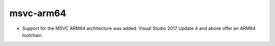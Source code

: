 msvc-arm64
----------

* Support for the MSVC ARM64 architecture was added.
  Visual Studio 2017 Update 4 and above offer an ARM64 toolchain.
